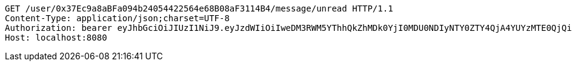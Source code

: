 [source,http,options="nowrap"]
----
GET /user/0x37Ec9a8aBFa094b24054422564e68B08aF3114B4/message/unread HTTP/1.1
Content-Type: application/json;charset=UTF-8
Authorization: bearer eyJhbGciOiJIUzI1NiJ9.eyJzdWIiOiIweDM3RWM5YThhQkZhMDk0YjI0MDU0NDIyNTY0ZTY4QjA4YUYzMTE0QjQiLCJleHAiOjE2MzM5NDg0Mjh9.2mm4ae1AarZxcQ5xamGyqAKNqIx7cFTtYG5YINi2TlQ
Host: localhost:8080

----
